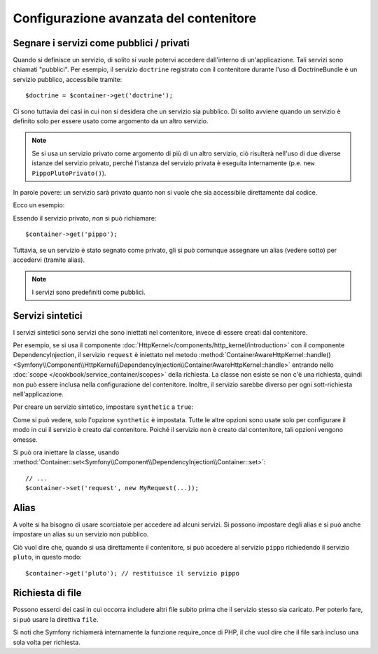 .. index::
   single: Dependency Injection; Configurazione avanzata

Configurazione avanzata del contenitore
=======================================

Segnare i servizi come pubblici / privati
-----------------------------------------

Quando si definisce un servizio, di solito si vuole potervi accedere dall'interno
di un'applicazione. Tali servizi sono chiamati "pubblici". Per esempio, il servizio
``doctrine`` registrato con il contenitore durante l'uso di DoctrineBundle
è un servizio pubblico, accessibile tramite::

   $doctrine = $container->get('doctrine');

Ci sono tuttavia dei casi in cui non si desidera che un servizio sia pubblico.
Di solito avviene quando un servizio è definito solo per essere usato come argomento
da un altro servizio.

.. note::

    Se si usa un servizio privato come argomento di più di un altro servizio,
    ciò risulterà nell'uso di due diverse istanze del servizio privato, perché
    l'istanza del servizio privata è eseguita internamente (p.e. ``new PippoPlutoPrivato()``).

In parole povere: un servizio sarà privato quanto non si vuole che sia accessibile
direttamente dal codice.

Ecco un esempio:

.. configuration-block::

    .. code-block:: yaml

        services:
           pippo:
             class: Esempio\Pippo
             public: false

    .. code-block:: xml

        <service id="pippo" class="Esempio\Pippo" public="false" />

    .. code-block:: php

        $definition = new Definition('Esempio\Pippo');
        $definition->setPublic(false);
        $container->setDefinition('pippo', $definition);

Essendo il servizio privato, *non* si può richiamare::

    $container->get('pippo');

Tuttavia, se un servizio è stato segnato come privato, gli si può comunque assegnare un
alias (vedere sotto) per accedervi (tramite alias).

.. note::

   I servizi sono predefiniti come pubblici.

Servizi sintetici
-----------------

I servizi sintetici sono servizi che sono iniettati nel contenitore, invece di
essere creati dal contenitore.

Per esempio, se si usa il componente :doc:`HttpKernel</components/http_kernel/introduction>`
con il componente DependencyInjection, il servizio ``request``
è iniettato nel metodo
:method:`ContainerAwareHttpKernel::handle() <Symfony\\Component\\HttpKernel\\DependencyInjection\\ContainerAwareHttpKernel::handle>`
entrando nello :doc:`scope </cookbook/service_container/scopes>` della richiesta.
La classe non esiste se non c'è una richiesta, quindi non può essere inclusa nella
configurazione del contenitore. Inoltre, il servizio sarebbe diverso per ogni
sott-richiesta nell'applicazione.

Per creare un servizio sintetico, impostare ``synthetic`` a ``true``:

.. configuration-block::

    .. code-block:: yaml

        services:
            request:
                synthetic: true

    .. code-block:: xml

        <service id="request"
            synthetic="true" />

    .. code-block:: php

        use Symfony\Component\DependencyInjection\Definition;

        // ...
        $container->setDefinition('request', new Definition())
            ->setSynthetic(true);

Come si può vedere, solo l'opzione ``synthetic`` è impostata. Tutte le altre opzioni sono usate solo per
configurare il modo in cui il servizio è creato dal contenitore. Poiché il servizio non è
creato dal contenitore, tali opzioni vengono omesse.

Si può ora iniettare la classe, usando
:method:`Container::set<Symfony\\Component\\DependencyInjection\\Container::set>`::

    // ...
    $container->set('request', new MyRequest(...));

Alias
-----

A volte si ha bisogno di usare scorciatoie per accedere ad alcuni servizi. Si possono
impostare degli alias e si può anche impostare un alias su un servizio non
pubblico.

.. configuration-block::

    .. code-block:: yaml

        services:
           pippo:
             class: Esempio\Pippo
           pluto:
             alias: pippo

    .. code-block:: xml

        <service id="pippo" class="Esempio\Pippo"/>

        <service id="pluto" alias="pippo" />

    .. code-block:: php

        $definition = new Definition('Esempio\Pippo');
        $container->setDefinition('pippo', $definition);

        $containerBuilder->setAlias('pluto', 'pippo');

Ciò vuol dire che, quando si usa direttamente il contenitore, si può accedere al servizio
``pippo`` richiedendo il servizio ``pluto``, in questo modo::

    $container->get('pluto'); // restituisce il servizio pippo

Richiesta di file
-----------------

Possono esserci dei casi in cui occorra includere altri file subito prima che il
servizio stesso sia caricato. Per poterlo fare, si può usare la direttiva ``file``.

.. configuration-block::

    .. code-block:: yaml

        services:
           foo:
             class: Esempio\Pippo\Pluto
             file: %kernel.root_dir%/src/percorso/del/file/pippo.php

    .. code-block:: xml

        <service id="foo" class="Esempio\Pippo\Pluto">
            <file>%kernel.root_dir%/src/percorso/del/file/pippo.php</file>
        </service>

    .. code-block:: php

        $definition = new Definition('Esempio\Pippo\Pluto');
        $definition->setFile('%kernel.root_dir%/src/percorso/del/file/pippo.php');
        $container->setDefinition('foo', $definition);

Si noti che Symfony richiamerà internamente la funzione require_once di PHP, il
che vuol dire che il file sarà incluso una sola volta per richiesta. 

